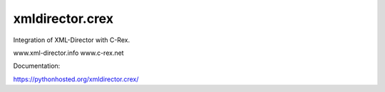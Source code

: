 xmldirector.crex
================

Integration of XML-Director with C-Rex.

www.xml-director.info
www.c-rex.net


Documentation:

https://pythonhosted.org/xmldirector.crex/

